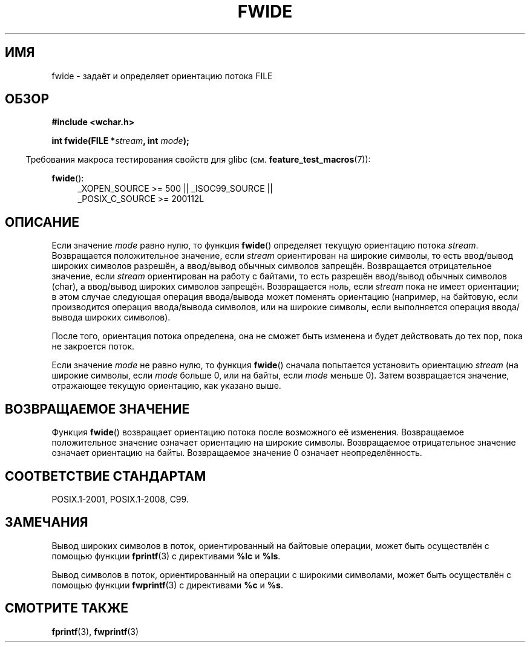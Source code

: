 .\" -*- mode: troff; coding: UTF-8 -*-
.\" Copyright (c) Bruno Haible <haible@clisp.cons.org>
.\"
.\" %%%LICENSE_START(GPLv2+_DOC_ONEPARA)
.\" This is free documentation; you can redistribute it and/or
.\" modify it under the terms of the GNU General Public License as
.\" published by the Free Software Foundation; either version 2 of
.\" the License, or (at your option) any later version.
.\" %%%LICENSE_END
.\"
.\" References consulted:
.\"   GNU glibc-2 source code and manual
.\"   Dinkumware C library reference http://www.dinkumware.com/
.\"   OpenGroup's Single UNIX specification http://www.UNIX-systems.org/online.html
.\"   ISO/IEC 9899:1999
.\"
.\"*******************************************************************
.\"
.\" This file was generated with po4a. Translate the source file.
.\"
.\"*******************************************************************
.TH FWIDE 3 2016\-03\-15 GNU "Руководство программиста Linux"
.SH ИМЯ
fwide \- задаёт и определяет ориентацию потока FILE
.SH ОБЗОР
.nf
\fB#include <wchar.h>\fP
.PP
\fBint fwide(FILE *\fP\fIstream\fP\fB, int \fP\fImode\fP\fB);\fP
.fi
.PP
.in -4n
Требования макроса тестирования свойств для glibc
(см. \fBfeature_test_macros\fP(7)):
.in
.ad l
.PP
\fBfwide\fP():
.RS 4
_XOPEN_SOURCE\ >=\ 500 || _ISOC99_SOURCE ||
.br
_POSIX_C_SOURCE\ >=\ 200112L
.RE
.ad
.SH ОПИСАНИЕ
Если значение \fImode\fP равно нулю, то функция \fBfwide\fP() определяет текущую
ориентацию потока \fIstream\fP. Возвращается положительное значение, если
\fIstream\fP ориентирован на широкие символы, то есть ввод/вывод широких
символов разрешён, а ввод/вывод обычных символов запрещён. Возвращается
отрицательное значение, если \fIstream\fP ориентирован на работу с байтами, то
есть разрешён ввод/вывод обычных символов (char), а ввод/вывод широких
символов запрещён. Возвращается ноль, если \fIstream\fP пока не имеет
ориентации; в этом случае следующая операция ввода/вывода может поменять
ориентацию (например, на байтовую, если производится операция ввода/вывода
символов, или на широкие символы, если выполняется операция ввода/вывода
широких символов).
.PP
После того, ориентация потока определена, она не сможет быть изменена и
будет действовать до тех пор, пока не закроется поток.
.PP
Если значение \fImode\fP не равно нулю, то функция \fBfwide\fP() сначала
попытается установить ориентацию \fIstream\fP (на широкие символы, если \fImode\fP
больше 0, или на байты, если \fImode\fP меньше 0). Затем возвращается значение,
отражающее текущую ориентацию, как указано выше.
.SH "ВОЗВРАЩАЕМОЕ ЗНАЧЕНИЕ"
Функция \fBfwide\fP() возвращает ориентацию потока после возможного её
изменения. Возвращаемое положительное значение означает ориентацию на
широкие символы. Возвращаемое отрицательное значение означает ориентацию на
байты. Возвращаемое значение 0 означает неопределённость.
.SH "СООТВЕТСТВИЕ СТАНДАРТАМ"
POSIX.1\-2001, POSIX.1\-2008, C99.
.SH ЗАМЕЧАНИЯ
Вывод широких символов в поток, ориентированный на байтовые операции, может
быть осуществлён с помощью функции \fBfprintf\fP(3) с директивами \fB%lc\fP и
\fB%ls\fP.
.PP
Вывод символов в поток, ориентированный на операции с широкими символами,
может быть осуществлён с помощью функции \fBfwprintf\fP(3) с директивами \fB%c\fP
и \fB%s\fP.
.SH "СМОТРИТЕ ТАКЖЕ"
\fBfprintf\fP(3), \fBfwprintf\fP(3)
